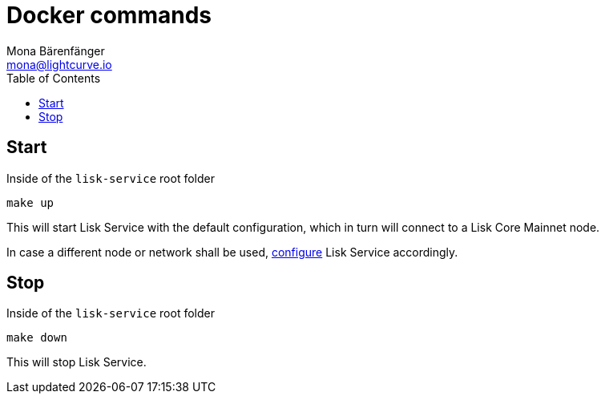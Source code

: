 = Docker commands
Mona Bärenfänger <mona@lightcurve.io>
:description: Describes how to manage Lisk Service with Docker.
:toc:
:imagesdir: ../assets/images
:page-previous: /lisk-service/configuration/docker.html
:page-previous-title: Configuration with Docker
:page-next: /lisk-service/references/configuration.html
:page-next-title: Configuration reference

:url_config: configuration/docker.adoc

== Start

.Inside of the `lisk-service` root folder
[source,bash]
----
make up
----

This will start Lisk Service with the default configuration, which in turn will connect to a Lisk Core Mainnet node.

In case a different node or network shall be used, xref:{url_config}[configure] Lisk Service accordingly.

== Stop

.Inside of the `lisk-service` root folder
[source,bash]
----
make down
----

This will stop Lisk Service.
